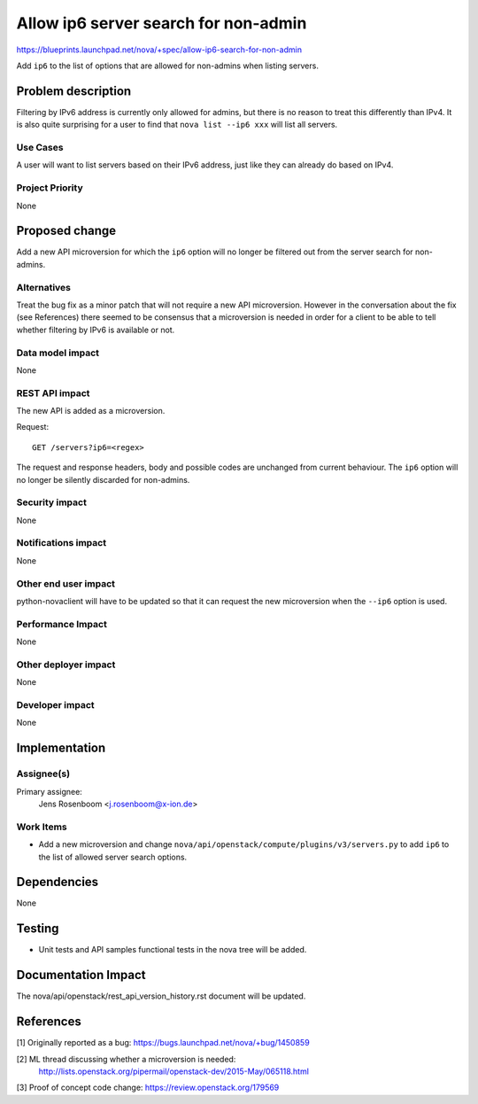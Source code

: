 ..
 This work is licensed under a Creative Commons Attribution 3.0 Unported
 License.

 http://creativecommons.org/licenses/by/3.0/legalcode

=====================================
Allow ip6 server search for non-admin
=====================================

https://blueprints.launchpad.net/nova/+spec/allow-ip6-search-for-non-admin

Add ``ip6`` to the list of options that are allowed for non-admins when
listing servers.


Problem description
===================

Filtering by IPv6 address is currently only allowed for admins, but there
is no reason to treat this differently than IPv4. It is also quite surprising
for a user to find that ``nova list --ip6 xxx`` will list all servers.

Use Cases
---------

A user will want to list servers based on their IPv6 address, just like they
can already do based on IPv4.

Project Priority
----------------

None

Proposed change
===============

Add a new API microversion for which the ``ip6`` option will no longer be
filtered out from the server search for non-admins.

Alternatives
------------

Treat the bug fix as a minor patch that will not require a new API
microversion. However in the conversation about the fix (see References)
there seemed to be consensus that a microversion is needed in order for
a client to be able to tell whether filtering by IPv6 is available or not.

Data model impact
-----------------

None

REST API impact
---------------

The new API is added as a microversion.

Request::

    GET /servers?ip6=<regex>

The request and response headers, body and possible codes are unchanged from
current behaviour. The ``ip6`` option will no longer be silently discarded
for non-admins.

Security impact
---------------

None

Notifications impact
--------------------

None

Other end user impact
---------------------

python-novaclient will have to be updated so that it can request the new
microversion when the ``--ip6`` option is used.

Performance Impact
------------------

None

Other deployer impact
---------------------

None

Developer impact
----------------

None


Implementation
==============

Assignee(s)
-----------

Primary assignee:
  Jens Rosenboom <j.rosenboom@x-ion.de>

Work Items
----------

* Add a new microversion and change
  ``nova/api/openstack/compute/plugins/v3/servers.py`` to add ``ip6`` to the
  list of allowed server search options.

Dependencies
============

None


Testing
=======

* Unit tests and API samples functional tests in the nova tree will be added.


Documentation Impact
====================

The nova/api/openstack/rest_api_version_history.rst document will be updated.


References
==========

[1] Originally reported as a bug: https://bugs.launchpad.net/nova/+bug/1450859

[2] ML thread discussing whether a microversion is needed:
  http://lists.openstack.org/pipermail/openstack-dev/2015-May/065118.html

[3] Proof of concept code change: https://review.openstack.org/179569
